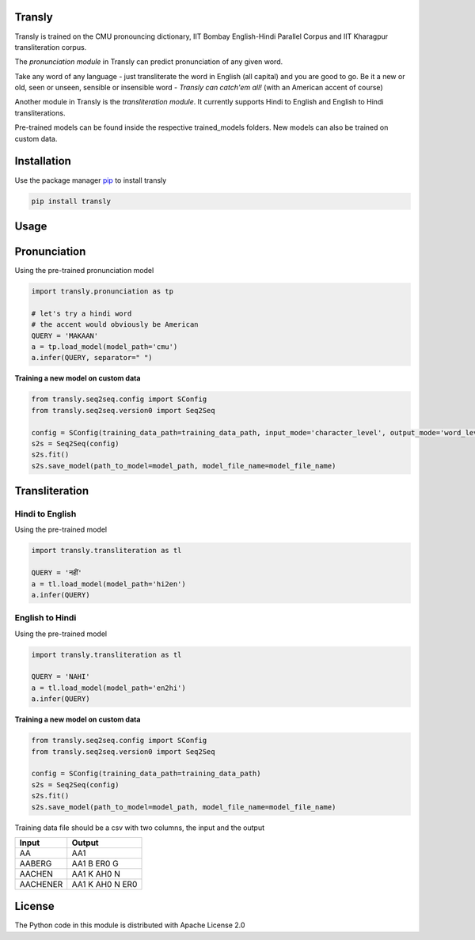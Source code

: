 .. image:: https://img.shields.io/badge/code%20style-black-000000.svg
   :target: https://github.com/psf/black
   :alt: Code style

.. image:: https://img.shields.io/badge/License-Apache%202.0-blue.svg
   :target: https://opensource.org/licenses/Apache-2.0
   :alt: License

.. image:: https://img.shields.io/badge/Maintained%3F-yes-green.svg
   :target: https://GitHub.com/Naereen/StrapDown.js/graphs/commit-activity
   :alt: Maintenance

.. image:: https://img.shields.io/badge/python-3.above-blue.svg
   :target: https://img.shields.io/badge/python-3.above-blue.svg
   :alt: versions


Transly
=======
Transly is trained on the CMU pronouncing dictionary, IIT Bombay English-Hindi Parallel Corpus and IIT Kharagpur transliteration corpus.

The *pronunciation module* in Transly can predict pronunciation of any given word.

Take any word of any language - just transliterate the word in English (all capital) and you are good to go.
Be it a new or old, seen or unseen, sensible or insensible word - *Transly can catch'em all!* (with an American accent of course)

Another module in Transly is the *transliteration module*.
It currently supports Hindi to English and English to Hindi transliterations.

Pre-trained models can be found inside the respective trained_models folders. New models can also be trained on custom data.

Installation
============
Use the package manager `pip`_ to install transly

.. _pip: https://pip.pypa.io/en/stable/

.. code-block:: sh

    pip install transly


Usage
=====

Pronunciation
==============
Using the pre-trained pronunciation model

.. code-block:: python

    import transly.pronunciation as tp

    # let's try a hindi word
    # the accent would obviously be American
    QUERY = 'MAKAAN'
    a = tp.load_model(model_path='cmu')
    a.infer(QUERY, separator=" ")

**Training a new model on custom data**

.. code-block:: python

    from transly.seq2seq.config import SConfig
    from transly.seq2seq.version0 import Seq2Seq

    config = SConfig(training_data_path=training_data_path, input_mode='character_level', output_mode='word_level')
    s2s = Seq2Seq(config)
    s2s.fit()
    s2s.save_model(path_to_model=model_path, model_file_name=model_file_name)

Transliteration
===============
Hindi to English
----------------
Using the pre-trained model

.. code-block:: python

    import transly.transliteration as tl

    QUERY = 'नहीं'
    a = tl.load_model(model_path='hi2en')
    a.infer(QUERY)


English to Hindi
----------------
Using the pre-trained model

.. code-block:: python

    import transly.transliteration as tl

    QUERY = 'NAHI'
    a = tl.load_model(model_path='en2hi')
    a.infer(QUERY)


**Training a new model on custom data**

.. code-block:: python

    from transly.seq2seq.config import SConfig
    from transly.seq2seq.version0 import Seq2Seq

    config = SConfig(training_data_path=training_data_path)
    s2s = Seq2Seq(config)
    s2s.fit()
    s2s.save_model(path_to_model=model_path, model_file_name=model_file_name)


Training data file should be a csv with two columns, the input and the output

========  ===============
  Input     Output
========  ===============
   AA           AA1
 AABERG     AA1 B ER0 G
 AACHEN     AA1 K AH0 N
AACHENER  AA1 K AH0 N ER0
========  ===============


License
=======
The Python code in this module is distributed with Apache License 2.0